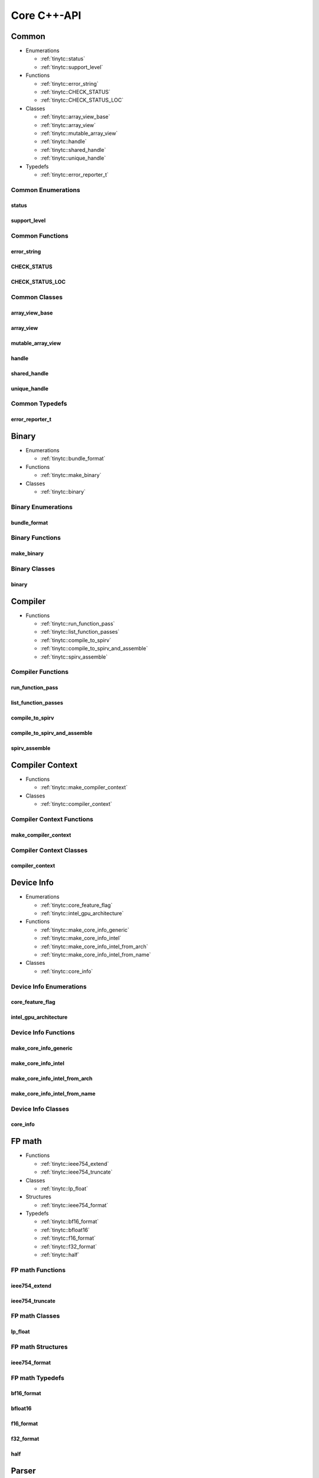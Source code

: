 .. Copyright (C) 2024 Intel Corporation
   SPDX-License-Identifier: BSD-3-Clause

.. _Core C++-API:

============
Core C++-API
============

Common
======

* Enumerations

  * :ref:`tinytc::status`

  * :ref:`tinytc::support_level`

* Functions

  * :ref:`tinytc::error_string`

  * :ref:`tinytc::CHECK_STATUS`

  * :ref:`tinytc::CHECK_STATUS_LOC`

* Classes

  * :ref:`tinytc::array_view_base`

  * :ref:`tinytc::array_view`

  * :ref:`tinytc::mutable_array_view`

  * :ref:`tinytc::handle`

  * :ref:`tinytc::shared_handle`

  * :ref:`tinytc::unique_handle`

* Typedefs

  * :ref:`tinytc::error_reporter_t`

Common Enumerations
-------------------

.. _tinytc::status:

status
......

.. doxygenenum:: tinytc::status

.. _tinytc::support_level:

support_level
.............

.. doxygenenum:: tinytc::support_level

Common Functions
----------------

.. _tinytc::error_string:

error_string
............

.. doxygenfunction:: tinytc::error_string

.. _tinytc::CHECK_STATUS:

CHECK_STATUS
............

.. doxygenfunction:: tinytc::CHECK_STATUS

.. _tinytc::CHECK_STATUS_LOC:

CHECK_STATUS_LOC
................

.. doxygenfunction:: tinytc::CHECK_STATUS_LOC

Common Classes
--------------

.. _tinytc::array_view_base:

array_view_base
...............

.. doxygenclass:: tinytc::array_view_base

.. _tinytc::array_view:

array_view
..........

.. doxygenclass:: tinytc::array_view

.. _tinytc::mutable_array_view:

mutable_array_view
..................

.. doxygenclass:: tinytc::mutable_array_view

.. _tinytc::handle:

handle
......

.. doxygenclass:: tinytc::handle

.. _tinytc::shared_handle:

shared_handle
.............

.. doxygenclass:: tinytc::shared_handle

.. _tinytc::unique_handle:

unique_handle
.............

.. doxygenclass:: tinytc::unique_handle

Common Typedefs
---------------

.. _tinytc::error_reporter_t:

error_reporter_t
................

.. doxygentypedef:: tinytc::error_reporter_t

Binary
======

* Enumerations

  * :ref:`tinytc::bundle_format`

* Functions

  * :ref:`tinytc::make_binary`

* Classes

  * :ref:`tinytc::binary`

Binary Enumerations
-------------------

.. _tinytc::bundle_format:

bundle_format
.............

.. doxygenenum:: tinytc::bundle_format

Binary Functions
----------------

.. _tinytc::make_binary:

make_binary
...........

.. doxygenfunction:: tinytc::make_binary

Binary Classes
--------------

.. _tinytc::binary:

binary
......

.. doxygenclass:: tinytc::binary

Compiler
========

* Functions

  * :ref:`tinytc::run_function_pass`

  * :ref:`tinytc::list_function_passes`

  * :ref:`tinytc::compile_to_spirv`

  * :ref:`tinytc::compile_to_spirv_and_assemble`

  * :ref:`tinytc::spirv_assemble`

Compiler Functions
------------------

.. _tinytc::run_function_pass:

run_function_pass
.................

.. doxygenfunction:: tinytc::run_function_pass

.. _tinytc::list_function_passes:

list_function_passes
....................

.. doxygenfunction:: tinytc::list_function_passes

.. _tinytc::compile_to_spirv:

compile_to_spirv
................

.. doxygenfunction:: tinytc::compile_to_spirv

.. _tinytc::compile_to_spirv_and_assemble:

compile_to_spirv_and_assemble
.............................

.. doxygenfunction:: tinytc::compile_to_spirv_and_assemble

.. _tinytc::spirv_assemble:

spirv_assemble
..............

.. doxygenfunction:: tinytc::spirv_assemble

Compiler Context
================

* Functions

  * :ref:`tinytc::make_compiler_context`

* Classes

  * :ref:`tinytc::compiler_context`

Compiler Context Functions
--------------------------

.. _tinytc::make_compiler_context:

make_compiler_context
.....................

.. doxygenfunction:: tinytc::make_compiler_context

Compiler Context Classes
------------------------

.. _tinytc::compiler_context:

compiler_context
................

.. doxygenclass:: tinytc::compiler_context

Device Info
===========

* Enumerations

  * :ref:`tinytc::core_feature_flag`

  * :ref:`tinytc::intel_gpu_architecture`

* Functions

  * :ref:`tinytc::make_core_info_generic`

  * :ref:`tinytc::make_core_info_intel`

  * :ref:`tinytc::make_core_info_intel_from_arch`

  * :ref:`tinytc::make_core_info_intel_from_name`

* Classes

  * :ref:`tinytc::core_info`

Device Info Enumerations
------------------------

.. _tinytc::core_feature_flag:

core_feature_flag
.................

.. doxygenenum:: tinytc::core_feature_flag

.. _tinytc::intel_gpu_architecture:

intel_gpu_architecture
......................

.. doxygenenum:: tinytc::intel_gpu_architecture

Device Info Functions
---------------------

.. _tinytc::make_core_info_generic:

make_core_info_generic
......................

.. doxygenfunction:: tinytc::make_core_info_generic

.. _tinytc::make_core_info_intel:

make_core_info_intel
....................

.. doxygenfunction:: tinytc::make_core_info_intel

.. _tinytc::make_core_info_intel_from_arch:

make_core_info_intel_from_arch
..............................

.. doxygenfunction:: tinytc::make_core_info_intel_from_arch

.. _tinytc::make_core_info_intel_from_name:

make_core_info_intel_from_name
..............................

.. doxygenfunction:: tinytc::make_core_info_intel_from_name

Device Info Classes
-------------------

.. _tinytc::core_info:

core_info
.........

.. doxygenclass:: tinytc::core_info

FP math
=======

* Functions

  * :ref:`tinytc::ieee754_extend`

  * :ref:`tinytc::ieee754_truncate`

* Classes

  * :ref:`tinytc::lp_float`

* Structures

  * :ref:`tinytc::ieee754_format`

* Typedefs

  * :ref:`tinytc::bf16_format`

  * :ref:`tinytc::bfloat16`

  * :ref:`tinytc::f16_format`

  * :ref:`tinytc::f32_format`

  * :ref:`tinytc::half`

FP math Functions
-----------------

.. _tinytc::ieee754_extend:

ieee754_extend
..............

.. doxygenfunction:: tinytc::ieee754_extend

.. _tinytc::ieee754_truncate:

ieee754_truncate
................

.. doxygenfunction:: tinytc::ieee754_truncate

FP math Classes
---------------

.. _tinytc::lp_float:

lp_float
........

.. doxygenclass:: tinytc::lp_float

FP math Structures
------------------

.. _tinytc::ieee754_format:

ieee754_format
..............

.. doxygenstruct:: tinytc::ieee754_format

FP math Typedefs
----------------

.. _tinytc::bf16_format:

bf16_format
...........

.. doxygentypedef:: tinytc::bf16_format

.. _tinytc::bfloat16:

bfloat16
........

.. doxygentypedef:: tinytc::bfloat16

.. _tinytc::f16_format:

f16_format
..........

.. doxygentypedef:: tinytc::f16_format

.. _tinytc::f32_format:

f32_format
..........

.. doxygentypedef:: tinytc::f32_format

.. _tinytc::half:

half
....

.. doxygentypedef:: tinytc::half

Parser
======

* Functions

  * :ref:`tinytc::parse_file`

  * :ref:`tinytc::parse_stdin`

  * :ref:`tinytc::parse_string`

Parser Functions
----------------

.. _tinytc::parse_file:

parse_file
..........

.. doxygenfunction:: tinytc::parse_file

.. _tinytc::parse_stdin:

parse_stdin
...........

.. doxygenfunction:: tinytc::parse_stdin

.. _tinytc::parse_string:

parse_string
............

.. doxygenfunction:: tinytc::parse_string

Recipe
======

* Enumerations

  * :ref:`tinytc::mem_type`

* Functions

  * :ref:`tinytc::make_small_gemm_batched`

  * :ref:`tinytc::make_tall_and_skinny`

  * :ref:`tinytc::make_tall_and_skinny_specialized`

* Classes

  * :ref:`tinytc::recipe`

  * :ref:`tinytc::recipe_handler`

  * :ref:`tinytc::small_gemm_batched`

  * :ref:`tinytc::tall_and_skinny`

* Structures

  * :ref:`tinytc::auto_mem_type`

  * :ref:`tinytc::auto_mem_type\< T, std::enable_if_t\< is_usm_pointer_type\< T \> \> \>`

  * :ref:`tinytc::mem`

* Variables

  * :ref:`tinytc::auto_mem_type_v`

  * :ref:`tinytc::is_supported_scalar_type`

  * :ref:`tinytc::is_usm_pointer_type`

Recipe Enumerations
-------------------

.. _tinytc::mem_type:

mem_type
........

.. doxygenenum:: tinytc::mem_type

Recipe Functions
----------------

.. _tinytc::make_small_gemm_batched:

make_small_gemm_batched
.......................

.. doxygenfunction:: tinytc::make_small_gemm_batched

.. _tinytc::make_tall_and_skinny:

make_tall_and_skinny
....................

.. doxygenfunction:: tinytc::make_tall_and_skinny

.. _tinytc::make_tall_and_skinny_specialized:

make_tall_and_skinny_specialized
................................

.. doxygenfunction:: tinytc::make_tall_and_skinny_specialized

Recipe Classes
--------------

.. _tinytc::recipe:

recipe
......

.. doxygenclass:: tinytc::recipe

.. _tinytc::recipe_handler:

recipe_handler
..............

.. doxygenclass:: tinytc::recipe_handler

.. _tinytc::small_gemm_batched:

small_gemm_batched
..................

.. doxygenclass:: tinytc::small_gemm_batched

.. _tinytc::tall_and_skinny:

tall_and_skinny
...............

.. doxygenclass:: tinytc::tall_and_skinny

Recipe Structures
-----------------

.. _tinytc::auto_mem_type:

auto_mem_type
.............

.. doxygenstruct:: tinytc::auto_mem_type

.. _tinytc::auto_mem_type\< T, std::enable_if_t\< is_usm_pointer_type\< T \> \> \>:

auto_mem_type<T, std::enable_if_t<is_usm_pointer_type<T>>>
..........................................................

.. doxygenstruct:: tinytc::auto_mem_type< T, std::enable_if_t< is_usm_pointer_type< T > > >

.. _tinytc::mem:

mem
...

.. doxygenstruct:: tinytc::mem

Recipe Variables
----------------

.. _tinytc::auto_mem_type_v:

auto_mem_type_v
...............

.. doxygenvariable:: tinytc::auto_mem_type_v

.. _tinytc::is_supported_scalar_type:

is_supported_scalar_type
........................

.. doxygenvariable:: tinytc::is_supported_scalar_type

.. _tinytc::is_usm_pointer_type:

is_usm_pointer_type
...................

.. doxygenvariable:: tinytc::is_usm_pointer_type

SPIR-V module
=============

* Classes

  * :ref:`tinytc::spv_mod`

SPIR-V module Classes
---------------------

.. _tinytc::spv_mod:

spv_mod
.......

.. doxygenclass:: tinytc::spv_mod

